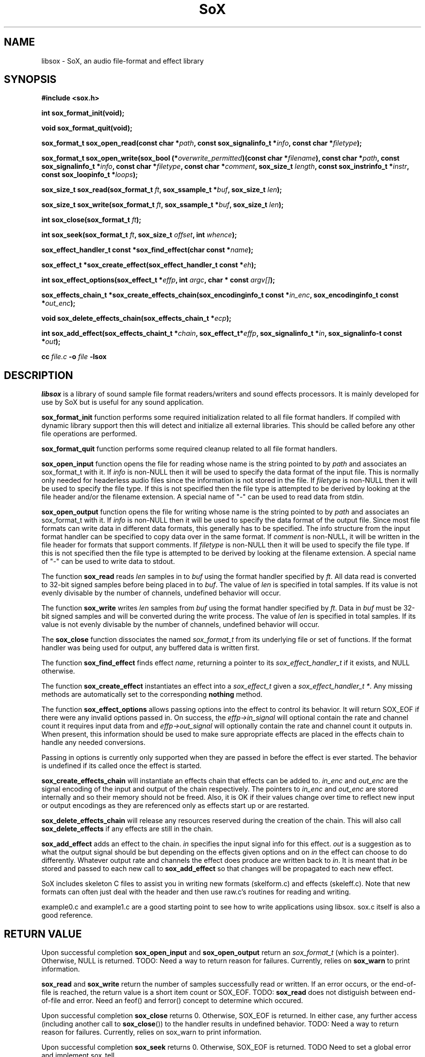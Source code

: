 '\" t
'\" The line above instructs most `man' programs to invoke tbl
'\"
'\" Separate paragraphs; not the same as PP which resets indent level.
.de SP
.if t .sp .5
.if n .sp
..
'\"
'\" Replacement em-dash for nroff (default is too short).
.ie n .ds m " - 
.el .ds m \(em
'\"
'\" Placeholder macro for if longer nroff arrow is needed.
.ds RA \(->
'\"
'\" Decimal point set slightly raised
.if t .ds d \v'-.15m'.\v'+.15m'
.if n .ds d .
'\"
'\" Enclosure macro for examples
.de EX
.SP
.nf
.ft CW
..
.de EE
.ft R
.SP
.fi
..
.TH SoX 3 "April 25, 2009" "libsox" "Sound eXchange"
.SH NAME
libsox \- SoX, an audio file-format and effect library
.SH SYNOPSIS
.nf
.B #include <sox.h>
.P
.B int sox_format_init(void);
.P
.B void sox_format_quit(void);
.P
.B sox_format_t sox_open_read(const char *\fIpath\fB, const sox_signalinfo_t *\fIinfo\fB, const char *\fIfiletype\fB);
.P
.B sox_format_t sox_open_write(sox_bool (*\fIoverwrite_permitted\fB)(const char *\fIfilename\fB), const char *\fIpath\fB, const sox_signalinfo_t *\fIinfo\fB, const char *\fIfiletype\fB, const char *\fIcomment\fB, sox_size_t \fIlength\fB, const sox_instrinfo_t *\fIinstr\fB, const sox_loopinfo_t *\fIloops\fB);
.P
.B sox_size_t sox_read(sox_format_t \fIft\fB, sox_ssample_t *\fIbuf\fB, sox_size_t \fIlen\fB);
.P
.B sox_size_t sox_write(sox_format_t \fIft\fB, sox_ssample_t *\fIbuf\fB, sox_size_t \fIlen\fB);
.P
.B int sox_close(sox_format_t \fIft\fB);
.P
.B int sox_seek(sox_format_t \fIft\fB, sox_size_t \fIoffset\fB, int \fIwhence\fB);
.P
.B sox_effect_handler_t const *sox_find_effect(char const *\fIname\fB);
.P
.B sox_effect_t *sox_create_effect(sox_effect_handler_t const *\fIeh\fB);
.P
.B int sox_effect_options(sox_effect_t *\fIeffp\fB, int \fIargc\fB, char * const \fIargv[]\fB);
.P
.B sox_effects_chain_t *sox_create_effects_chain(sox_encodinginfo_t const *\fIin_enc\fB, sox_encodinginfo_t const *\fIout_enc\fB);
.P
.B void sox_delete_effects_chain(sox_effects_chain_t *\fIecp\fB);
.P
.B int sox_add_effect(sox_effects_chaint_t *\fIchain\fB, sox_effect_t*\fIeffp\fB, sox_signalinfo_t *\fIin\fB, sox_signalinfo-t const *\fIout\fB);
.P
.B cc \fIfile.c\fB -o \fIfile \fB-lsox
.fi
.SH DESCRIPTION
.I libsox
is a library of sound sample file format readers/writers and sound
effects processors. It is mainly developed for use by SoX but is
useful for any sound application.
.P
\fBsox_format_init\fR function performs some required initialization
related to all file format handlers.  If compiled with dynamic
library support then this will detect and initialize all external
libraries.  This should be called before any other file operations
are performed.
.P
\fBsox_format_quit\fR function performs some required cleanup
related to all file format handlers.
.P
\fBsox_open_input\fR function opens the file for reading whose name is
the string pointed to by \fIpath\fR and associates an sox_format_t with it. If
\fIinfo\fR is non-NULL then it will be used to specify the data format
of the input file. This is normally only needed for headerless audio
files since the information is not stored in the file. If
\fIfiletype\fR is non-NULL then it will be used to specify the file
type. If this is not specified then the file type is attempted to be
derived by looking at the file header and/or the filename extension. A
special name of "-" can be used to read data from stdin.
.P
\fBsox_open_output\fR function opens the file for writing whose name is
the string pointed to by \fIpath\fR and associates an sox_format_t with it. If
\fIinfo\fR is non-NULL then it will be used to specify the data format
of the output file. Since most file formats can write data in
different data formats, this generally has to be specified. The info
structure from the input format handler can be specified to copy data
over in the same format. If \fIcomment\fR is non-NULL, it will be
written in the file header for formats that support comments. If
\fIfiletype\fR is non-NULL then it will be used to specify the file
type. If this is not specified then the file type is attempted to be
derived by looking at the filename extension. A special name of "-"
can be used to write data to stdout.
.P
The function \fBsox_read\fR reads \fIlen\fR samples in to \fIbuf\fR
using the format handler specified by \fIft\fR. All data read is
converted to 32-bit signed samples before being placed in to
\fIbuf\fR. The value of \fIlen\fR is specified in total samples. If
its value is not evenly divisable by the number of channels, undefined
behavior will occur.
.P
The function \fBsox_write\fR writes \fIlen\fR samples from \fIbuf\fR
using the format handler specified by \fIft\fR. Data in \fIbuf\fR must
be 32-bit signed samples and will be converted during the write
process. The value of \fIlen\fR is specified in total samples. If its
value is not evenly divisable by the number of channels, undefined
behavior will occur.
.P
The \fBsox_close\fR function dissociates the named \fIsox_format_t\fR from its
underlying file or set of functions. If the format handler was being
used for output, any buffered data is written first.
.P
The function \fBsox_find_effect\fR finds effect \fIname\fR, returning
a pointer to its \fIsox_effect_handler_t\fR if it exists, and NULL
otherwise.
.P
The function \fBsox_create_effect\fR instantiates an effect into a
\fIsox_effect_t\fR given a \fIsox_effect_handler_t *\fR. Any missing
methods are automatically set to the corresponding \fBnothing\fR
method.
.P
The function \fBsox_effect_options\fR allows passing options into the effect to control its behavior.  It will return SOX_EOF if there were any invalid options passed in.  On success, the \fIeffp->in_signal\fR will optional contain the rate and channel count it requires input data from and \fIeffp->out_signal\fR will optionally contain the rate and channel count it outputs in.  When present, this information should be used to make sure appropriate effects are placed in the effects chain to handle any needed conversions.
.P
Passing in options is currently only supported when they are passed in before the effect is ever started.  The behavior is undefined if its called once the effect is started.
.P
\fBsox_create_effects_chain\fR will instantiate an effects chain that
effects can be added to.  \fIin_enc\fR and \fIout_enc\fR are the 
signal encoding of the input and output of the chain respectively.
The pointers to \fIin_enc\fR and \fIout_enc\fR
are stored internally and so their memory should not be freed.  Also,
it is OK if their values change over time to reflect new input or
output encodings as they are referenced only as effects
start up or are restarted.
.P
\fBsox_delete_effects_chain\fR will release any resources reserved during
the creation of the chain.  This will also call \fBsox_delete_effects\fR
if any effects are still in the chain.
.P
\fBsox_add_effect\fR adds an effect to the chain.  \fIin\fR specifies the input
signal info for this effect.  \fIout\fR is a suggestion
as to what the output signal should be but depending on the effects
given options and on \fIin\fR the effect can choose to do differently.
Whatever output rate and channels the effect does produce are written
back to \fIin\fR.  It is meant that \fIin\fR be stored and passed to each
new call to \fBsox_add_effect\fR so that changes will be propagated to each new effect.
.P
SoX includes skeleton C files to assist you in writing new
formats (skelform.c) and effects (skeleff.c). Note that new formats 
can often just deal with the header and then use raw.c's routines 
for reading and writing.

example0.c and example1.c are a good starting point to see how
to write applications using libsox.  sox.c itself is also a good
reference.

.SH RETURN VALUE
Upon successful completion \fBsox_open_input\fR and
\fBsox_open_output\fR return an \fIsox_format_t\fR (which is a pointer).
Otherwise, NULL is returned. TODO: Need a way to return reason for
failures. Currently, relies on \fBsox_warn\fR to print information.
.P
\fBsox_read\fR and \fBsox_write\fR return the number of samples
successfully read or written. If an error occurs, or the end-of-file
is reached, the return value is a short item count or SOX_EOF. TODO:
\fBsox_read\fR does not distiguish between end-of-file and error. Need
an feof() and ferror() concept to determine which occured.
.P
Upon successful completion \fBsox_close\fR returns 0. Otherwise, SOX_EOF
is returned. In either case, any further access (including another
call to \fBsox_close\fR()) to the handler results in undefined
behavior. TODO: Need a way to return reason for failures. Currently,
relies on sox_warn to print information.
.P
Upon successful completion \fBsox_seek\fR returns 0. Otherwise, SOX_EOF
is returned. TODO Need to set a global error and implement sox_tell.
.SH ERRORS
TODO
.SH INTERNALS
SoX's formats and effects operate with an internal sample format of
signed 32-bit integer.  The data processing routines are called with
buffers of these samples, and buffer sizes which refer to the number
of samples processed, not the number of bytes.  File readers translate
the input samples to signed 32-bit integers and return the number of
samples read.  For example, data in linear signed byte format is
left-shifted 24 bits.
.P
Representing samples as integers can cause problems when processing the audio.  
For example, if an effect to
mix down left and right channels into one monophonic channel
were to use the line
.EX
	*obuf++ = (*ibuf++ + *ibuf++)/2;
.EE
distortion might occur since
the intermediate addition can overflow 32 bits.
The line
.EX
	*obuf++ = *ibuf++/2 + *ibuf++/2;
.EE
would get round the overflow problem (at the expense of the least significant
bit).
.P
Stereo data is stored with the left and right speaker data in
successive samples.
Quadraphonic data is stored in this order: 
left front, right front, left rear, right rear.
.SH FORMATS
A 
.I format 
is responsible for translating between sound sample files
and an internal buffer.  The internal buffer is store in signed longs
with a fixed sampling rate.  The 
.I format
operates from two data structures:
a format structure, and a private structure.
.P
The format structure contains a list of control parameters for
the sample: sampling rate, data size (8, 16, or 32 bits),
encoding (unsigned, signed, floating point, etc.), number of sound channels.
It also contains other state information: whether the sample file
needs to be byte-swapped, whether sox_seek() will work, its suffix,
its file stream pointer, its 
.I format
pointer, and the 
.I private
structure for the 
.I format .
.P
The 
.I private 
area is just a preallocated data array for the 
.I format
to use however it wishes.  
It should have a defined data structure
and cast the array to that structure.  
See voc.c for the use of a private data area.  
Voc.c has to track the number of samples it 
writes and when finishing, seek back to the beginning of the file
and write it out.
The private area is not very large.
The ``echo'' effect has to malloc() a much larger area for its
delay line buffers.
.P
A 
.I format
has 6 routines:
.TP 20
startread
Set up the format parameters, or read in
a data header, or do what needs to be done.
.TP 20
read
Given a buffer and a length: 
read up to that many samples, 
transform them into signed long integers,
and copy them into the buffer.
Return the number of samples actually read.
.TP 20
stopread
Do what needs to be done.
.TP 20
startwrite
Set up the format parameters, or write out 
a data header, or do what needs to be done.
.TP 20
write
Given a buffer and a length: 
copy that many samples out of the buffer,
convert them from signed longs to the appropriate
data, and write them to the file.
If it can't write out all the samples,
fail.
.TP 20
stopwrite
Fix up any file header, or do what needs to be done.
.SH EFFECTS
Each effect runs with one input and one output stream.
An effect's implementation comprises six functions that may be called
to the follow flow diagram:
.EX
LOOP (invocations with different parameters)
  getopts
  LOOP (invocations with the same parameters)
    LOOP (channels)
      start
    LOOP (whilst there is input audio to process)
      LOOP (channels)
        flow
    LOOP (whilst there is output audio to generate)
      LOOP (channels)
        drain
    LOOP (channels)
      stop
  kill
.EE
Notes: For some effects, some of the functions may not be needed and can
be NULL.  An effect that is marked `MCHAN' does not use the LOOP
(channels) lines and must therefore perform multiple channel processing
inside the affected functions.  Multiple effect instances may be
processed (according to the above flow diagram) in parallel.
.TP 20
getopts
is called with a character string argument list for the effect.
.TP 20
start
is called with the signal parameters for the input and output
streams.
.TP 20 
flow
is called with input and output data buffers,
and (by reference) the input and output data buffer sizes.
It processes the input buffer into the output buffer,
and sets the size variables to the numbers of samples
actually processed.
It is under no obligation to read from the input buffer or
write to the output buffer during the same call.  If the
call returns SOX_EOF then this should be used as an indication
that this effect will no longer read any data and can be used
to switch to drain mode sooner.
.TP 20 
drain
is called after there are no more input data samples.
If the effect wishes to generate more data samples
it copies the generated data into a given buffer
and returns the number of samples generated.
If it fills the buffer, it will be called again, etc.
The echo effect uses this to fade away.
.TP 20
stop
is called when there are no more input samples and no more output
samples to process.
It is typically used to release or close resources (e.g. allocated
memory or temporary files) that were set-up in
.IR start .
See echo.c for an example.
.TP 20
kill
is called to allow resources allocated by
.I getopts
to be released.
See pad.c for an example.
.SH LINKING
The method of linking against libsox depends on how SoX was
built on your system. For a static build, just link against the
libraries as normal. For a dynamic build, you should use libtool to
link with the correct linker flags. See the libtool manual for
details; basically, you use it as:
.SP
	libtool --mode=link gcc -o prog /path/to/libsox.la
.SP
.SH BUGS
This manual page is both incomplete and out of date.
.SH SEE ALSO
.BR sox (1),
.BR soxformat (7)
.SP
example*.c in the SoX source distribution.
.SH LICENSE
Copyright 1998\-2009 by Chris Bagwell and SoX Contributors.
.br
Copyright 1991 Lance Norskog and Sundry Contributors.
.SP
This library is free software; you can redistribute it and/or modify
it under the terms of the GNU Lesser General Public License as published by
the Free Software Foundation; either version 2.1, or (at your option)
any later version.
.SP
This library is distributed in the hope that it will be useful,
but WITHOUT ANY WARRANTY; without even the implied warranty of
MERCHANTABILITY or FITNESS FOR A PARTICULAR PURPOSE.  See the
GNU Lesser General Public License for more details.
.SH AUTHORS
Chris Bagwell (cbagwell@users.sourceforge.net).
Other authors and contributors are listed in the ChangeLog file that
is distributed with the source code.
